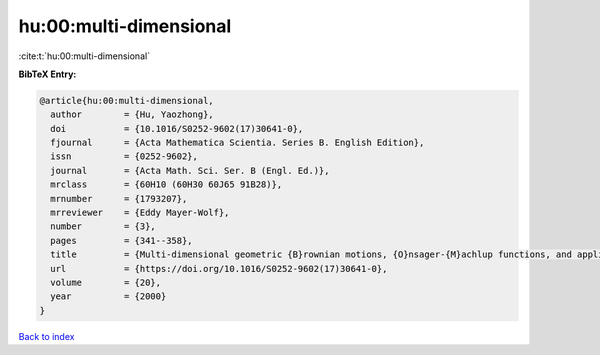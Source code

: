 hu:00:multi-dimensional
=======================

:cite:t:`hu:00:multi-dimensional`

**BibTeX Entry:**

.. code-block:: bibtex

   @article{hu:00:multi-dimensional,
     author        = {Hu, Yaozhong},
     doi           = {10.1016/S0252-9602(17)30641-0},
     fjournal      = {Acta Mathematica Scientia. Series B. English Edition},
     issn          = {0252-9602},
     journal       = {Acta Math. Sci. Ser. B (Engl. Ed.)},
     mrclass       = {60H10 (60H30 60J65 91B28)},
     mrnumber      = {1793207},
     mrreviewer    = {Eddy Mayer-Wolf},
     number        = {3},
     pages         = {341--358},
     title         = {Multi-dimensional geometric {B}rownian motions, {O}nsager-{M}achlup functions, and applications to mathematical finance},
     url           = {https://doi.org/10.1016/S0252-9602(17)30641-0},
     volume        = {20},
     year          = {2000}
   }

`Back to index <../By-Cite-Keys.html>`_
